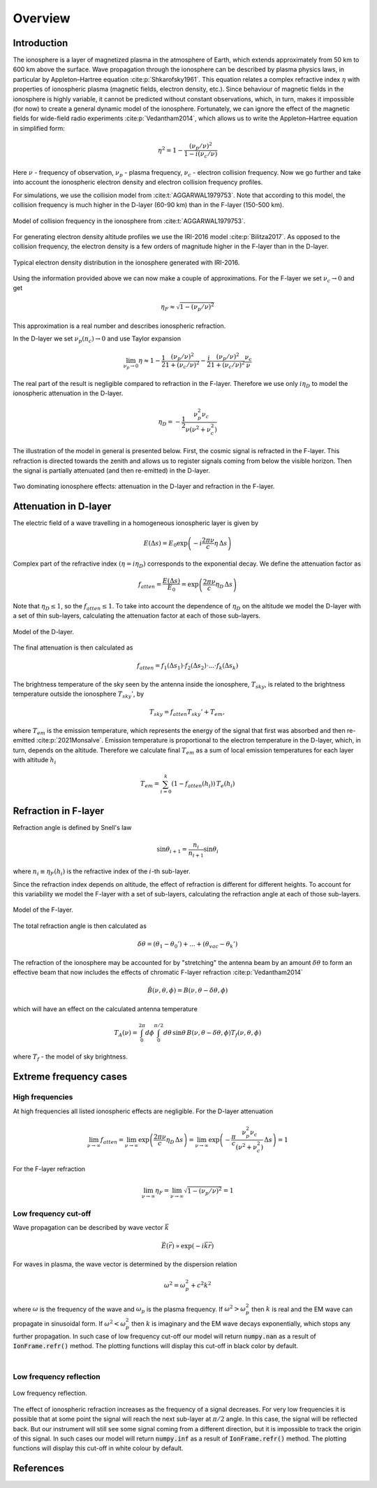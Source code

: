 Overview
========

Introduction
------------
The ionosphere is a layer of magnetized plasma in the atmosphere of Earth, which extends approximately from 50 km to 600 km
above the surface. Wave propagation through the ionosphere can be described by plasma physics laws, in particular by
Appleton–Hartree equation :cite:p:`Shkarofsky1961`. This equation relates a complex refractive index :math:`\eta` with
properties of ionospheric plasma (magnetic fields, electron density, etc.). Since behaviour of magnetic fields in the
ionosphere is highly variable, it cannot be predicted without constant observations, which, in turn, makes it impossible
(for now) to create a general dynamic model of the ionosphere.
Fortunately, we can ignore the effect of the magnetic
fields for wide-field radio experiments :cite:p:`Vedantham2014`, which allows us to write the Appleton–Hartree equation
in simplified form:

.. math::

    \eta^2 = 1 - \frac{(\nu_p / \nu)^2}{1 - i(\nu_c / \nu)}

Here :math:`\nu` - frequency of observation, :math:`\nu_p` - plasma frequency, :math:`\nu_c` - electron collision
frequency. Now we go further and take into account the ionospheric electron density and electron collision frequency
profiles.

For simulations, we use the collision model from :cite:t:`AGGARWAL1979753`. Note that according to this model,
the collision frequency is much higher in the D-layer (60-90 km) than in the F-layer (150-500 km).

.. figure:: images/colfreq.png
    :scale: 25
    :align: center

    Model of collision frequency in the ionosphere from :cite:t:`AGGARWAL1979753`.

For generating electron density altitude profiles we use the IRI-2016 model :cite:p:`Bilitza2017`. As
opposed to the collision frequency, the electron density is a few orders of magnitude higher in the F-layer than in the
D-layer.

.. figure:: images/iondens.png
    :scale: 25
    :align: center

    Typical electron density distribution in the ionosphere generated with IRI-2016.

Using the information provided above we can now make a couple of approximations. For the F-layer we set
:math:`\nu_c \rightarrow 0` and get

.. math::

    \eta_F \approx \sqrt{1 - (\nu_p / \nu)^2}

This approximation is a real number and describes ionospheric refraction.

In the D-layer we set
:math:`\nu_p(n_c) \rightarrow 0` and use Taylor expansion

.. math::

    \lim_{\nu_p\rightarrow0} \eta \approx 1 - \frac{1}{2}\frac{(\nu_p/\nu)^2}{1 + (\nu_c/\nu)^2} -
    \frac{i}{2}\frac{(\nu_p/\nu)^2}{1 + (\nu_c/\nu)^2} \frac{\nu_c}{\nu}


The real part of the result is negligible compared to refraction in the F-layer. Therefore we use only :math:`i\eta_D`
to model the ionospheric attenuation in the D-layer.

.. math::

    \eta_D = - \frac{1}{2} \frac{\nu_p^2 \nu_c}{\nu (\nu^2 + \nu_c^2)}

The illustration of the model in general is presented below. First, the cosmic signal is refracted in the F-layer. This
refraction is directed towards the zenith and allows us to register signals coming from below the visible horizon.
Then the signal is partially attenuated (and then re-emitted) in the D-layer.

.. figure:: images/general.png
    :scale: 30
    :align: center

    Two dominating ionosphere effects: attenuation in the D-layer and refraction in the F-layer.


Attenuation in D-layer
----------------------
The electric field of a wave travelling in a homogeneous ionospheric layer is given by

.. math::

    E(\Delta s) = E_0 \exp \left( -i\frac{2 \pi \nu}{c} \eta \, \Delta s \right)

Complex part of the refractive index :math:`(\eta = i \eta_D)` corresponds to the exponential decay. We define
the attenuation factor as

.. math::

    f_{atten} = \frac{E(\Delta s)}{E_0} = \exp \left(\frac{2 \pi \nu}{c} \eta_D \, \Delta s \right)

Note that :math:`\eta_D \le 1`, so the :math:`f_{atten} \le 1`. To take into account the dependence of :math:`\eta_D` on
the altitude we model the D-layer with a set of thin sub-layers, calculating the attenuation factor at each of those
sub-layers.

.. figure:: images/Dattenuation.png
    :scale: 30
    :align: center

    Model of the D-layer.

The final attenuation is then calculated as

.. math::

    f_{atten} = f_1(\Delta s_1) \cdot f_2(\Delta s_2) \cdot ... \cdot f_k(\Delta s_k)

The brightness temperature of the sky seen by the antenna inside the ionosphere, :math:`T_{sky}`, is related
to the brightness temperature outside the ionosphere :math:`T_{sky}'`, by

.. math::

    T_{sky} = f_{atten} T_{sky}' + T_{em},

where :math:`T_{em}` is the emission temperature, which represents the energy of the signal that first was absorbed
and then re-emitted :cite:p:`2021Monsalve`. Emission temperature is proportional to the electron temperature in the D-layer, which, in turn,
depends on the altitude. Therefore we calculate final :math:`T_{em}` as a sum of local emission temperatures
for each layer with altitude :math:`h_i`

.. math::

    T_{em} = \sum_{i=0}^{k} \left( 1 - f_{atten}(h_i) \right) \, T_e(h_i)

Refraction in F-layer
---------------------
Refraction angle is defined by Snell's law

.. math::

    \sin \theta_{i+1} = \frac{n_{i}}{n_{i+1}} \sin \theta_{i}

where :math:`n_i \equiv \eta_F(h_i)` is the refractive index of the :math:`i`-th sub-layer.

Since the refraction index depends on altitude, the effect of refraction is different for different heights. To account
for this variability we model the F-layer with a set of sub-layers, calculating the refraction angle at each of those
sub-layers.

.. figure:: images/Frefraction.png
    :scale: 30
    :align: center

    Model of the F-layer.

The total refraction angle is then calculated as

.. math::

    \delta \theta = (\theta_1 - \theta_0') + ... + (\theta_{vac}-\theta_k')

The refraction of the ionosphere may be accounted for by "stretching" the antenna beam by an amount :math:`\delta \theta`
to form an effective beam that now includes the effects of chromatic F-layer refraction :cite:p:`Vedantham2014`

.. math::

    \hat{B}(\nu, \theta, \phi) = B(\nu, \theta - \delta \theta, \phi)

which will have an effect on the calculated antenna temperature

.. math::

    T_A(\nu) = \int_0^{2\pi}d\phi \int_0^{\pi/2}d\theta \, \sin \theta \, B(\nu, \theta - \delta \theta, \phi)
    T_f(\nu, \theta, \phi)

where :math:`T_f` - the model of sky brightness.


Extreme frequency cases
-----------------------

High frequencies
~~~~~~~~~~~~~~~~
At high frequencies all listed ionospheric effects are negligible. For the D-layer attenuation

.. math::

    \lim_{\nu \rightarrow \infty} f_{atten} =
    \lim_{\nu \rightarrow \infty} \exp \left(\frac{2 \pi \nu}{c} \eta_D \, \Delta s \right) =
    \lim_{\nu \rightarrow \infty} \exp \left(-\frac{\pi}{c}
    \frac{\nu_p^2 \nu_c}{(\nu^2 + \nu_c^2)}\, \Delta s \right) = 1

For the F-layer refraction

.. math::

    \lim_{\nu \rightarrow \infty} \eta_F = \lim_{\nu \rightarrow \infty} \sqrt{1 - (\nu_p / \nu)^2} = 1


Low frequency cut-off
~~~~~~~~~~~~~~~~~~~~~
Wave propagation can be described by wave vector :math:`\vec{k}`

.. math::
    \vec{E}(\vec{r}) \propto \exp (-i\vec{k}\vec{r})

For waves in plasma, the wave vector is determined by the dispersion relation

.. math::
    \omega^2 = \omega_p^2 + c^2 k^2

where :math:`\omega` is the frequency of the wave and :math:`\omega_p` is the plasma frequency. If
:math:`\omega^2 > \omega_p^2` then :math:`k` is real and the EM wave can propagate in sinusoidal form. If
:math:`\omega^2 < \omega_p^2` then :math:`k` is imaginary and the EM wave decays exponentially, which stops any further
propagation. In such case of low frequency cut-off our model will return :code:`numpy.nan` as a result of
:code:`IonFrame.refr()` method. The plotting functions will display this cut-off in black color by default.

.. image:: images/lfwavecutoff.png
    :scale: 60
    :align: center

|


Low frequency reflection
~~~~~~~~~~~~~~~~~~~~~~~~
.. figure:: images/lecutoff.png
    :scale: 50
    :align: center

    Low frequency reflection.

The effect of ionospheric refraction increases as the frequency of a signal decreases. For very low frequencies it is
possible that at some point the signal will reach the next sub-layer at :math:`\pi/2` angle. In this case, the signal will
be reflected back. But our instrument will still see some signal coming from a different direction, but it is
impossible to track the origin of this signal. In such cases our model will return :code:`numpy.inf` as a result of
:code:`IonFrame.refr()` method. The plotting functions will display this cut-off in white colour by default.

References
----------
.. bibliography::

